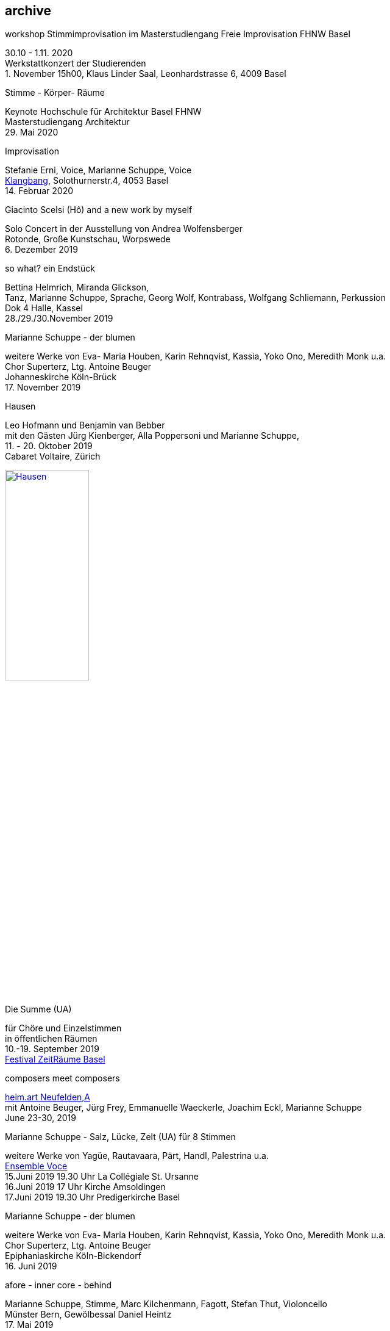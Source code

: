 
== archive

.workshop Stimmimprovisation im Masterstudiengang Freie Improvisation FHNW Basel
30.10 - 1.11. 2020 +
Werkstattkonzert der Studierenden +
{empty}1. November 15h00, Klaus Linder Saal, Leonhardstrasse 6, 4009 Basel

.Stimme - Körper- Räume
[%hardbreaks]
Keynote Hochschule für Architektur Basel FHNW
Masterstudiengang Architektur
{sp}29. Mai 2020


.Improvisation
[%hardbreaks]
Stefanie Erni, Voice, Marianne Schuppe, Voice
https://klangbang.wordpress.com/[Klangbang], Solothurnerstr.4, 4053 Basel
{sp}14. Februar 2020

.Giacinto Scelsi (Hô) and a new work by myself
[%hardbreaks]
Solo Concert in der Ausstellung von Andrea Wolfensberger
Rotonde, Große Kunstschau, Worpswede
{sp}6. Dezember 2019

.so what? ein Endstück
[%hardbreaks]
Bettina Helmrich, Miranda Glickson,
Tanz, Marianne Schuppe, Sprache, Georg Wolf, Kontrabass, Wolfgang Schliemann, Perkussion
Dok 4 Halle, Kassel
28./29./30.November 2019

.Marianne Schuppe - der blumen
[%hardbreaks]
weitere Werke von Eva- Maria Houben, Karin Rehnqvist, Kassia, Yoko Ono, Meredith Monk u.a.
Chor Superterz, Ltg. Antoine Beuger
Johanneskirche Köln-Brück
17.{sp} November 2019

.Hausen
[%hardbreaks]
Leo Hofmann und Benjamin van Bebber
mit den Gästen Jürg Kienberger, Alla Poppersoni und Marianne Schuppe,
11.{sp} - 20. Oktober 2019
Cabaret Voltaire, Zürich

image:archive/Hausen.jpg[width=40%,link=images/archive/Hausen.jpg]

.Die Summe (UA)
[%hardbreaks]
für Chöre und Einzelstimmen
in öffentlichen Räumen
10.-19. September 2019
http://zeitraeumebasel.com/de/2019/spielplan/de-die-summe[Festival ZeitRäume Basel]

.composers meet composers
[%hardbreaks]
https://www.wandelweiser.de/composers_meet_composers/composers_meet_composers_2019.html[heim.art Neufelden,A]
mit Antoine Beuger, Jürg Frey, Emmanuelle Waeckerle, Joachim Eckl, Marianne Schuppe
June 23-30, 2019

.Marianne Schuppe - Salz, Lücke, Zelt (UA) für 8 Stimmen
[%hardbreaks]
weitere Werke von Yagüe, Rautavaara, Pärt, Handl, Palestrina u.a.
https://vokalkunst.ch/vokalkunst/projekte/[Ensemble Voce]
15.Juni 2019 19.30 Uhr La Collégiale St. Ursanne
16.Juni 2019 17 Uhr Kirche Amsoldingen
17.Juni 2019 19.30 Uhr Predigerkirche Basel


.Marianne Schuppe - der blumen
[%hardbreaks]
weitere Werke von Eva- Maria Houben, Karin Rehnqvist, Kassia, Yoko Ono, Meredith Monk u.a.
Chor Superterz, Ltg. Antoine Beuger
Epiphaniaskirche Köln-Bickendorf
16.{sp} Juni 2019

.afore - inner core - behind
[%hardbreaks]
Marianne Schuppe, Stimme, Marc Kilchenmann, Fagott, Stefan Thut, Violoncello
Münster Bern, Gewölbessal Daniel Heintz
17.{sp} Mai 2019


.Marianne Schuppe - Slow songs, nosongs
[%hardbreaks]
Solo
https://www.dock-basel.ch/[Dock Basel]
25.{sp} Januar 2019

.Marianne Schuppe - notes from the hill and other works
[%hardbreaks]
solo and duo with Antoine Beuger
cosy nook, London
January 12. 2019

.Marianne Schuppe - Slow songs, nosongs
[%hardbreaks]
https://www.cafeoto.co.uk/events/marianne-schuppe-slow-songs-nosongs/[slow songs], https://www.cafeoto.co.uk/events/marianne-schuppe-slow-songs-nosongs/[nosongs]
Cafe Oto, London
January 9, 2019

.workshop Stimmimprovisation im Masterstudiengang, Freie Improvisation FHNW Nordwestschweiz
[%hardbreaks]
Musikakademie Basel
26.-28. Oktober 2018
Werkstattkonzert Sonntag, 28.10.

.afore - inner core - behind, to collect and to recite
[%hardbreaks]
Marianne Schuppe Stimme, Marc Kilchenmann, Fagott, Stefan Thut, Cello
und Antoine Beuger, Stimme
{sp}17. Juni 2018

.Marianne Schuppe - der blumen (UA)
[%hardbreaks]
Sotto Voce Vocal Collective, Buffalo NY, 2018
St. John's Ohio City in Cleveland OH, USA, June 9th
Fairchild Chapel in Oberlin OH , USA, June 8th
Unitarian Universalist Church of Buffalo NY, April 29th

.Ungehörte Ordnungen
[%hardbreaks]
Marianne Schuppe, Stimme, Alfred Zimmerlin, Violoncello
Maison 44, Steinenring 44, 4051 Basel
23.{sp} April, 2018

.Marianne Schuppe - streifen, Improvisationen
[%hardbreaks]
Stefanie Erni, Stimme, Marianne Schuppe, Stimme
Atelier Alemanengasse 44, 4018 Basel
{sp}22. April 2018

.Aufbruch nach prrrr
[%hardbreaks]
Ein Gesangsprojekt von Marianne Schuppe mit Schülerinnen des Gymnasiums Oberwil
Gare du Nord, Basel
{sp}2. März 2018

.Marianne Schuppe - slow songs, nosongs
[%hardbreaks]
Marianne Schuppe, Stimme, Laute, Uber-bows
Festival Zwei Tage Zeit
Theater Rigiblick, Germaniastrasse 99, CH - 8044 Zürich
20.{sp} Januar 2018

.Morton Feldman - Three Voices
[%hardbreaks]
Marianne Schuppe, Stimme
Rheinisches Landesmuseum Bonn
13.{sp}Januar 2018

.Marianne Schuppe - drei nosongs
[%hardbreaks]
Marianne Schuppe, Stimme, Laute, Uber-bows
Musikwissenschaftliches Seminar der Universität Basel
18.{sp}Dezember 2017

.Komponistinnengespräch im Musikwissenschaftlichen Seminar
[%hardbreaks]
mit Marianne Schuppe
Musikwissenschaftliches Seminar der Universität Baael
6.{sp}November 2017

.Selbdritt
[%hardbreaks]
Marianne Schuppe, Stimme, Sylwia Zytynska, Perkussion, Alfred Zimmerlin, Cello
Exploratorium Berlin
19.{sp}Oktober 20 Uhr

.workshop Stimmimprovisation im Masterstudiengang, Freie Improvisation FHNW Nordwestschweiz
[%hardbreaks]
Hochschule für Musik Basel
9.-11. Dezember 2016
Werkstattkonzert 11. Dezember

.Marianne Schuppe - halbhell (UA)
[%hardbreaks]
Erik Carlson, violin
St. Diego, USA
December 9, 2016

.Marianne Schuppe - slow songs
[%hardbreaks]
for voice, lute, uber-bows
http://hcmf.co.uk/[Huddersfield Contemporary Music Festival]
St. Paul's Hall, Huddersfield, England
November 24, 2016

.Marianne Schuppe - slow songs
[%hardbreaks]
for voice, lute, uber-bows
http://www.impavillon.at/index16a.html[Pavillon Wels], Austria
November 16, 2016

.Morton Feldman - Three Voices
[%hardbreaks]
Marianne Schuppe, voice
Helsinki Tulkinnanvaraista Festival
Korjaamo Cultural Factory, Helsinki
November 6, 2016

.Marianne Schuppe - notes from the hill
[%hardbreaks]
Sarah Cranfield, soprano, Josten Myburgh, sine-tones
Perth, Australia
October 8, 2016

.Interpretationsforum der Hochschule für Musik Basel mit Marianne Schuppe
[%hardbreaks]
_you and the tube_ - Subjektive Positionen der Song-Interpretation zwischen den beiden Weltkriegen in ausgewählten Beispielen
Hochschule für Musik Basel
27.{sp} September 2016

.Marianne Schuppe - notes from the hill (UA)
[%hardbreaks]
Antoine Beuger, voice, Josten Myburgh, sine-tones
Klangraum Düsseldorf 2016
August 21, 2016

.Marianne Schuppe - ortlos über die Küste hinaus (UA)
[%hardbreaks]
für Stimmensemble
RAUM, Palmenstr. 4, 4054 Basel
8.{sp} Juni 2016

.Hans-Jürg-Meier - les mots jaunes
[%hardbreaks]
und andere Werke
Sarah Giger, Traversflöte, Marianne Schuppe, Stimme
Musikpodium Zürich, Alte Cigarettenfabrik, Sihlquai 268
27.{sp} Mai 2016

.Marianne Schuppe - slow songs
[%hardbreaks]
101.{sp} Atelierkonzert
Atelier Christoph Schiller, Klingentalstr. 72, 4057 Basel
10.{sp} Mai 2016

.Antoine Beuger - aus den liedern
[%hardbreaks]
Marianne Schuppe, Stimme
Basel Sinfonietta
Leitung Jonathan Stockhammer
Stadtcasino Basel
24.{sp} April 2016

.Morton Feldman - Three Voices
[%hardbreaks]
Marianne Schuppe, Stimme
Overbeckgesellschaft Lübeck, 22.{sp} Januar 2016
Tinguely Museum Basel, 20.{sp}Januar 2016
Kunstraum Walcheturm Zürich, 10.{sp}Dezember 2015

.Marianne Schuppe - Sapphosongs (UA)
[%hardbreaks]
Zürcher Hochschule der Künste, 30. November 2015
Archäologische Universität Freiburg i.B., 24. November 2015
Mendelssohn Haus Leipzig, 13. November 2015
Skulpturhalle Basel, 1. November 2015


.Marianne Schuppe - slow songs, Antoine Beuger - aus den liedern
[%hardbreaks]
Marianne Schuppe, Stimme, Antoine Beuger, Flöte, Jürg Frey, Klarinette, Robyn Streb, Viola
Klangraum Düsseldorf
9.{sp}August 2015

.Morton Feldman - Three Voices
[%hardbreaks]
Marianne Schuppe, Stimme
Musikhochschule Zürich
5.{sp}Juni 2015

.Laub
[%hardbreaks]
Regula Konrad, Stimme, Marianne Schuppe, Stimme
GNOM Baden, Berufsfachschule Martinsberg, 23. April 2015
Centre PasqArt Biel/Bienne, 22. April 2015
Maison 44, Basel, 18. Januar 2015

.Marianne Schuppe - slow songs
[%hardbreaks]
Marianne Schuppe, Stimme, Laute und Uber-Bows
Atelier im Hof, Wilhelmsstr. 21, 42781 Haan
26.{sp}Februar 2015

.Stirrings Still / Immer noch nicht mehr
[%hardbreaks]
nach Samuel Beckett
mit Serena Wey und Marianne Schuppe
Theatergarage Basel
4.{sp}und 6. Dezember 2014
8., 9., 10. November 2013
30., 31. Oktober 2013

.the crucial crux of words
[%hardbreaks]
Marianne Schuppe, Stimme, Laute, Uber-Bows
Symposium _performing voice_ Hochschule der Künste Bern
Dampfzentrale Bern
27.{sp}November 2014

.Die Geschichte der Musik ist die Geschichte der Dissonanz
[%hardbreaks]
Markus Eichenberger im Gespräch mit Thomas Meyer und Marianne Schuppe
Alte Spinnerei Suhr
26.{sp} November 2014

.Marianne Schuppe - things in singing
[%hardbreaks]
Marianne Schuppe, Stimme, Laute, Uber-Bows
Theatergarage Basel, 4.,7.,8,November 2014
in the exhibition of Hanne Tyrmi, Haugar Verstfold Kunstmuseum, Tonsberg/Norway

.Nicht bei Trost. Mikrologien. Lesung für 2 + 1 Stimme
[%hardbreaks]
Marianne Schuppe und Franz Dodel
Maison 44 Basel
3.{sp}Mai 2014

.Yonder
[%hardbreaks]
Regula Konrad, Stimme, Marianne Schuppe, Stimme
Maison 44 Basel
11.{sp} April 2014

.Marianne Schuppe - am Fenster
[%hardbreaks]
Marianne Schuppe, Stimme
Malzsilo, Werkraum Warteck Basel
10.{sp} April 2014

.Hitzewelle
[%hardbreaks]
Andrea Wolfensberger (Bild) und Marianne Schuppe (Ton)
Kunstmuseum Solothurn Werkhofstrasse 30, 4500 Solothurn
22.{sp}2.-27. 4. 2014

.Marianne Schuppe - asunder
[%hardbreaks]
eine Musik für Stimmen zum Stummfilm _La chute de la maison Usher_ (Jean Epstein 1928)
Theatergarage Basel, 11. Februar 2014
Filmpodium Zürich Zürich, 5. November 2013

.Markus Eichenbergers Domino Orchestra
[%hardbreaks]
mit Ute Wassermann und Marianne Schuppe, Stimmen
Exploratorium Berlin
14.{sp} Dezember 2013

.Hoffnung - Vortrag und Musik
[%hardbreaks]
Musik von Giacinto Scelsi und Hildegard von Bingen
Brigitte Hillmer, Wort, Marianne Schuppe, Gesang
Predigerkirche Basel
9.{sp}Dezember 2013

.Amparo
[%hardbreaks]
Marianne Schuppe, Stimmme, Dias&Riedweg, Video
Villa de 25 de Agosto, Uruguay
August 25, 2013

.beinah
[%hardbreaks]
Regula Konrad und Marianne Schuppe, Stimmen
R.A.U.M, Palmenstr.4, 4054 Basel, 24. Mai 2013
Alte Papiermühle, Benkenstr.61, 5024 Küttigen, 25. Mai 2013

.Luigi Nono - Guai Ai Gelidi Mostri
[%hardbreaks]
Ensemble Diagonal für Zeitgenössische Musik der Hochschule Basel,
Leitung Jürg Henneberger
Ulrike Andersen und Marianne Schuppe, Stimmen
Cornelius Bohn, Live-Elektronik
Volkshaus Basel
19.{sp} und 20. März 2013

.Morton Feldman - Three Voices
[%hardbreaks]
OPENING Festival für Aktuelle Klangkunst Trier
Kultur-und Kommunikationszentrum Trier, 1.{sp} Februar 2013
http://www.logosfoundation.org/[Stichting Logos], Gent (B), January 30, 2013

.Marianne Schuppe interpretiert Giacinto Scelsi
[%hardbreaks]
Konzert und Lecture
Hochschule der Künste Bern
27.{sp}November 2012

.Marianne Schuppe - solo
[%hardbreaks]
_zoom in_ Festival für Improvisierte Musik
Berner Münster, Bern, 13.Oktober 2012
Kirche Deiderode, 7.Oktober 2012
Kirche Hubenrode / Witzenhausen, 6.{sp} Oktober 2012
http://www.raum22.ch/20401.html[raum 22], Kilchberg BL
Soesterkirkene pa gran, Oslo, August 18, 2012
Villa Renata, Basel, 18. Mai 2012,
Moments musicaux, Aarau, Sonntag, 13. November 2011

.GNOM Baden, Performance _MARTINSBERG I_
[%hardbreaks]
Hans Koch, Bassklarinette, Jonas Kocher, Akkordeon, Hans-Jürg Meier, akustische Installation
Dorothea Rust, Tanz, Marianne Schuppe, Stimme, Nadine Schwarz, Tanz, Ivan Wolfe, Tanz
GNOM Baden, Haus Martinsberg, Berufsfachschule Baden BBB,
17.{sp} Juni 2012

.Giacinto Scelsi
[%hardbreaks]
Khoom for 7 Instruments and Voice
Pranam I for 12 Instruments, Voice and Tape
Ensemble Phönix Basel, Leitung Jürg Henneberger, Marianne Schuppe, Stimme
Musée d'Art moderne et contemporain Strassbourg
9.{sp}Februar 2012

.Morton Feldman - Three Voices
[%hardbreaks]
Marianne Schuppe, Stimme
Kunsthaus Wiesbaden
3.{sp}Dezember 2011

icon:file[link=pdf/arbeiten.pdf]
Archiv ausgewählter Arbeiten 1986-2011 / selected works 1986 - 2011

